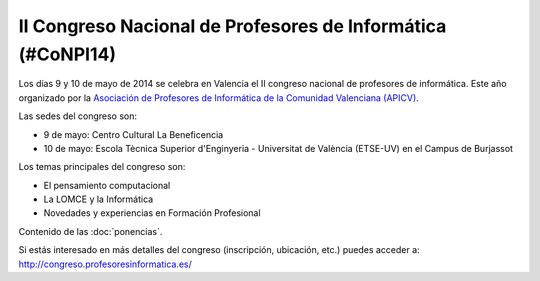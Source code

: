 II Congreso Nacional de Profesores de Informática (#CoNPI14)
============================================================

Los días 9 y 10 de mayo de 2014 se celebra en Valencia el II congreso nacional de profesores de informática. Este año organizado por la `Asociación de Profesores de Informática de la Comunidad Valenciana (APICV)`_.

.. _Asociación de Profesores de Informática de la Comunidad Valenciana (APICV): http://www.apicv.es/

Las sedes del congreso son:

* 9 de mayo: Centro Cultural La Beneficencia
* 10 de mayo: Escola Tècnica Superior d'Enginyeria - Universitat de València (ETSE-UV) en el Campus de Burjassot

Los temas principales del congreso son:

* El pensamiento computacional
* La LOMCE y la Informática
* Novedades y experiencias en Formación Profesional

Contenido de las :doc:`ponencias`.

Si estás interesado en más detalles del congreso (inscripción, ubicación, etc.) puedes acceder a: http://congreso.profesoresinformatica.es/

